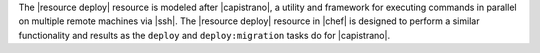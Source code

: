 .. The contents of this file are included in multiple topics.
.. This file should not be changed in a way that hinders its ability to appear in multiple documentation sets.

The |resource deploy| resource is modeled after |capistrano|, a utility and framework for executing commands in parallel on multiple remote machines via |ssh|. The |resource deploy| resource in |chef| is designed to perform a similar functionality and results as the ``deploy`` and ``deploy:migration`` tasks do for |capistrano|.

.. Kept, but commented out.
.. .. list-table::
..    :widths: 200 300
..    :header-rows: 1
.. 
..    * - Task
..      - Description
..    * - ``deploy``
..      - The ``deploy`` task is used to deploy a project. This task first calls ``update``, which calls ``update_code`` to copy the project to its deployed location, which calls ``finalize_update`` to touch up the released code. After ``update`` is finished, ``create_symlink`` is called to update symlinks. And then ``restart`` is called to restart the application. 
..    * - ``deploy:migrations``
..      - The ``deploy:migrations`` task is used to deploy and run migrations. This task is similar to the ``deploy`` task, but with the ``migrate`` task running between ``update_code`` and ``create_symlink``.
..  
.. .. note:: In |capistrano|, the ``deploy:cleanup`` task is used to define the cleanup steps; in |chef|, cleanup is handled automatically.


